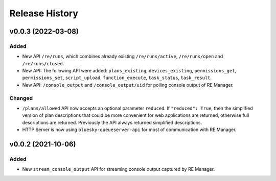 ===============
Release History
===============

v0.0.3 (2022-03-08)
===================

Added
-----

* New API ``/re/runs``, which combines already existing ``/re/runs/active``, ``/re/runs/open``
  and ``/re/runs/closed``.

* New API: The following API were added: ``plans_existing``, ``devices_existing``,
  ``permissions_get``, ``permissions_set``, ``script_upload``, ``function_execute``,
  ``task_status``, ``task_result``.

* New API: ``/console_output`` and ``/console_output/uid`` for polling console output of
  RE Manager.

Changed
-------

* ``/plans/allowed`` API now accepts an optional parameter ``reduced``.
  If ``"reduced": True``, then the simplified version of plan descriptions
  that could be more convenient for web applications are returned, otherwise
  full descriptions are returned. Previously the API always returned
  simplified descriptions.

* HTTP Server is now using ``bluesky-queueserver-api`` for most of communication with
  RE Manager.

v0.0.2 (2021-10-06)
===================

Added
-----

* New ``stream_console_output`` API for streaming console output captured by RE Manager.
